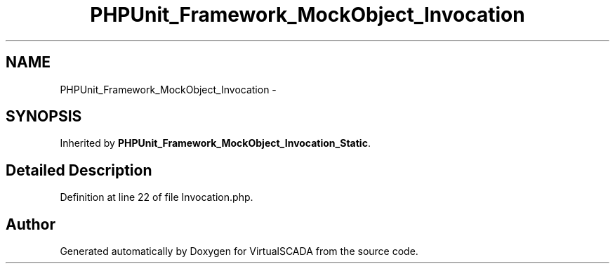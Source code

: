 .TH "PHPUnit_Framework_MockObject_Invocation" 3 "Tue Apr 14 2015" "Version 1.0" "VirtualSCADA" \" -*- nroff -*-
.ad l
.nh
.SH NAME
PHPUnit_Framework_MockObject_Invocation \- 
.SH SYNOPSIS
.br
.PP
.PP
Inherited by \fBPHPUnit_Framework_MockObject_Invocation_Static\fP\&.
.SH "Detailed Description"
.PP 
Definition at line 22 of file Invocation\&.php\&.

.SH "Author"
.PP 
Generated automatically by Doxygen for VirtualSCADA from the source code\&.
